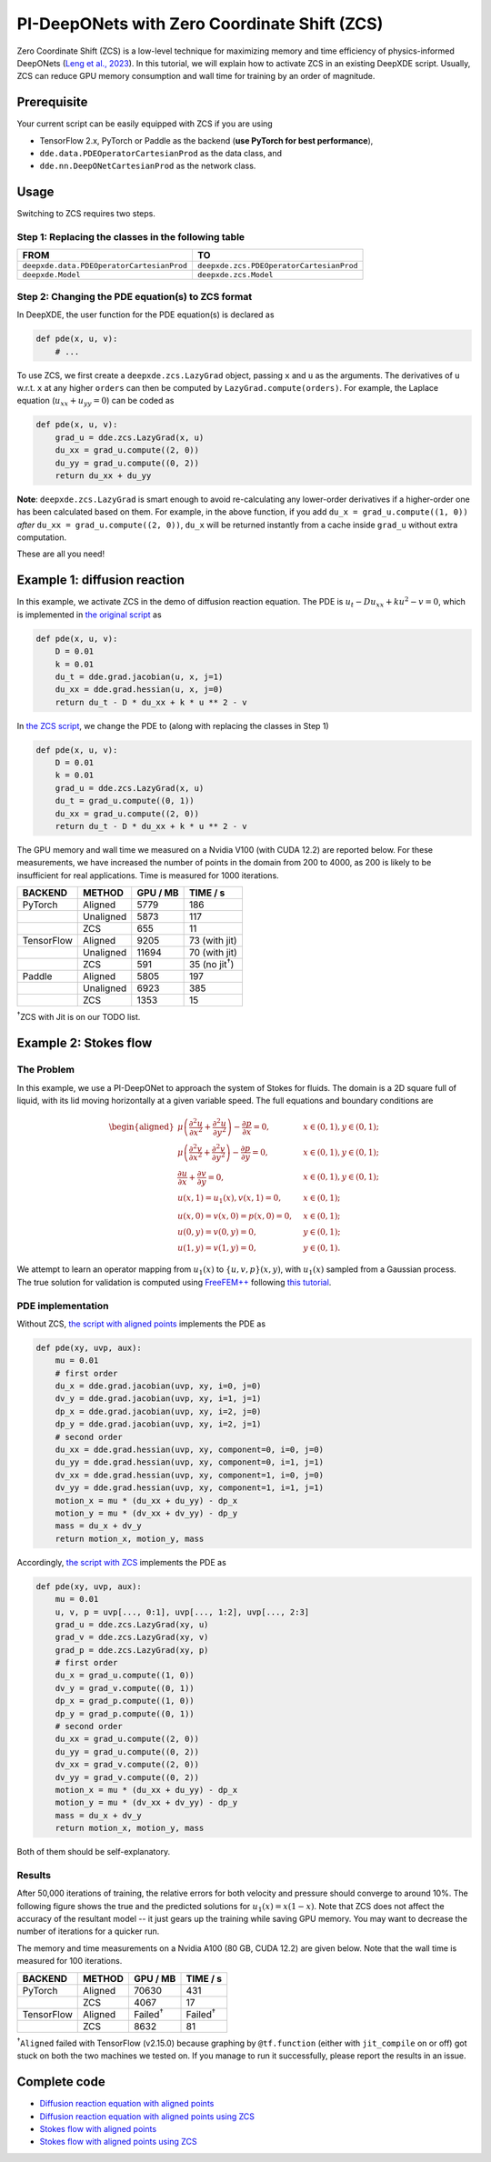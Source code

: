 PI-DeepONets with Zero Coordinate Shift (ZCS)
=============================================

Zero Coordinate Shift (ZCS) is a low-level technique for maximizing
memory and time efficiency of physics-informed DeepONets (`Leng et al.,
2023 <https://arxiv.org/abs/2311.00860>`__). In this tutorial, we will
explain how to activate ZCS in an existing DeepXDE script. Usually, ZCS
can reduce GPU memory consumption and wall time for training by an order
of magnitude.

Prerequisite
------------

Your current script can be easily equipped with ZCS if you are using

-  TensorFlow 2.x, PyTorch or Paddle as the backend (**use PyTorch for
   best performance**),
-  ``dde.data.PDEOperatorCartesianProd`` as the data class, and
-  ``dde.nn.DeepONetCartesianProd`` as the network class.

Usage
-----

Switching to ZCS requires two steps.

Step 1: Replacing the classes in the following table
^^^^^^^^^^^^^^^^^^^^^^^^^^^^^^^^^^^^^^^^^^^^^^^^^^^^

+-------------------------------------------+------------------------------------------+
| **FROM**                                  | **TO**                                   |
+===========================================+==========================================+
| ``deepxde.data.PDEOperatorCartesianProd`` | ``deepxde.zcs.PDEOperatorCartesianProd`` |
+-------------------------------------------+------------------------------------------+
| ``deepxde.Model``                         | ``deepxde.zcs.Model``                    |
+-------------------------------------------+------------------------------------------+

Step 2: Changing the PDE equation(s) to ZCS format
^^^^^^^^^^^^^^^^^^^^^^^^^^^^^^^^^^^^^^^^^^^^^^^^^^

In DeepXDE, the user function for the PDE equation(s) is declared as

.. code:: python

   def pde(x, u, v):
       # ...

To use ZCS, we first create a ``deepxde.zcs.LazyGrad`` object, passing
``x`` and ``u`` as the arguments. The derivatives of ``u`` w.r.t. ``x``
at any higher ``orders`` can then be computed by
``LazyGrad.compute(orders)``. For example, the Laplace equation
(:math:`u_{xx}+u_{yy}=0`) can be coded as

.. code:: python

   def pde(x, u, v):
       grad_u = dde.zcs.LazyGrad(x, u)
       du_xx = grad_u.compute((2, 0))
       du_yy = grad_u.compute((0, 2))
       return du_xx + du_yy

**Note**: ``deepxde.zcs.LazyGrad`` is smart enough to avoid
re-calculating any lower-order derivatives if a higher-order one has
been calculated based on them. For example, in the above function, if
you add ``du_x = grad_u.compute((1, 0))`` *after*
``du_xx = grad_u.compute((2, 0))``, ``du_x`` will be returned instantly
from a cache inside ``grad_u`` without extra computation.

These are all you need!

Example 1: diffusion reaction
-----------------------------

In this example, we activate ZCS in the demo of diffusion reaction
equation. The PDE is :math:`u_{t} - D u_{xx} + k u^2 -v=0`, which is
implemented in `the original
script <https://github.com/lululxvi/deepxde/tree/master/examples/operator/diff_rec_aligned_pideeponet.py>`__
as

.. code:: python

   def pde(x, u, v):
       D = 0.01
       k = 0.01
       du_t = dde.grad.jacobian(u, x, j=1)
       du_xx = dde.grad.hessian(u, x, j=0)
       return du_t - D * du_xx + k * u ** 2 - v

In `the ZCS
script <https://github.com/lululxvi/deepxde/tree/master/examples/operator/diff_rec_aligned_zcs_pideeponet.py>`__,
we change the PDE to (along with replacing the classes in Step 1)

.. code:: python

   def pde(x, u, v):
       D = 0.01
       k = 0.01
       grad_u = dde.zcs.LazyGrad(x, u)
       du_t = grad_u.compute((0, 1))
       du_xx = grad_u.compute((2, 0))
       return du_t - D * du_xx + k * u ** 2 - v

The GPU memory and wall time we measured on a Nvidia V100 (with CUDA
12.2) are reported below. For these measurements, we have increased the
number of points in the domain from 200 to 4000, as 200 is likely to be
insufficient for real applications. Time is measured for 1000
iterations.

=========== ========== ============ =============
**BACKEND** **METHOD** **GPU / MB** **TIME / s**
=========== ========== ============ =============
PyTorch     Aligned    5779         186
\           Unaligned  5873         117
\           ZCS        655          11
TensorFlow  Aligned    9205         73 (with jit)
\           Unaligned  11694        70 (with jit)
\           ZCS        591          35 (no jit\ :sup:`†`)
Paddle      Aligned    5805         197
\           Unaligned  6923         385
\           ZCS        1353         15
=========== ========== ============ =============

\ :sup:`†`\ ZCS with Jit is on our TODO list.

Example 2: Stokes flow
----------------------

The Problem
^^^^^^^^^^^

In this example, we use a PI-DeepONet to approach the system of Stokes
for fluids. The domain is a 2D square full of liquid, with its lid
moving horizontally at a given variable speed. The full equations and
boundary conditions are

.. math::

    \begin{aligned} \mu\left(\frac{\partial^2 u}{\partial x^2} +
    \frac{\partial^2 u}{\partial y^2}\right) - \frac{\partial p}{\partial
    x}=0, \quad & x\in (0,1), y\in(0, 1);\\ \mu\left(\frac{\partial^2
    v}{\partial x^2} + \frac{\partial^2 v}{\partial y^2}\right) -
    \frac{\partial p}{\partial y}=0, \quad & x\in (0,1), y\in(0, 1);\\
    \frac{\partial u}{\partial x} + \frac{\partial v}{\partial y}=0,
    \quad & x\in (0,1), y\in(0, 1);\\ u(x,1)=u_1(x), v(x,1)=0, \quad &
    x\in(0, 1);\\ u(x,0)=v(x,0)=p(x,0)=0, \quad & x\in(0, 1);\\
    u(0,y)=v(0,y)=0, \quad & y\in(0, 1);\\ u(1,y)=v(1,y)=0, \quad &
    y\in(0, 1). \end{aligned}

We attempt to learn an operator mapping from :math:`u_1(x)` to :math:`\{u, v, p\}(x, y)`,
with :math:`u_1(x)` sampled from a Gaussian process. The true
solution for validation is computed using
`FreeFEM++ <https://freefem.org/>`__ following `this
tutorial <https://doc.freefem.org/tutorials/stokes.html>`__.

PDE implementation
^^^^^^^^^^^^^^^^^^

Without ZCS, `the script with aligned
points <https://github.com/lululxvi/deepxde/tree/master/examples/operator/stokes_aligned_pideeponet.py>`__
implements the PDE as

.. code:: python

   def pde(xy, uvp, aux):
       mu = 0.01
       # first order
       du_x = dde.grad.jacobian(uvp, xy, i=0, j=0)
       dv_y = dde.grad.jacobian(uvp, xy, i=1, j=1)
       dp_x = dde.grad.jacobian(uvp, xy, i=2, j=0)
       dp_y = dde.grad.jacobian(uvp, xy, i=2, j=1)
       # second order
       du_xx = dde.grad.hessian(uvp, xy, component=0, i=0, j=0)
       du_yy = dde.grad.hessian(uvp, xy, component=0, i=1, j=1)
       dv_xx = dde.grad.hessian(uvp, xy, component=1, i=0, j=0)
       dv_yy = dde.grad.hessian(uvp, xy, component=1, i=1, j=1)
       motion_x = mu * (du_xx + du_yy) - dp_x
       motion_y = mu * (dv_xx + dv_yy) - dp_y
       mass = du_x + dv_y
       return motion_x, motion_y, mass

Accordingly, `the script with
ZCS <https://github.com/lululxvi/deepxde/tree/master/examples/operator/stokes_aligned_zcs_pideeponet.py>`__
implements the PDE as

.. code:: python

   def pde(xy, uvp, aux):
       mu = 0.01
       u, v, p = uvp[..., 0:1], uvp[..., 1:2], uvp[..., 2:3]
       grad_u = dde.zcs.LazyGrad(xy, u)
       grad_v = dde.zcs.LazyGrad(xy, v)
       grad_p = dde.zcs.LazyGrad(xy, p)
       # first order
       du_x = grad_u.compute((1, 0))
       dv_y = grad_v.compute((0, 1))
       dp_x = grad_p.compute((1, 0))
       dp_y = grad_p.compute((0, 1))
       # second order
       du_xx = grad_u.compute((2, 0))
       du_yy = grad_u.compute((0, 2))
       dv_xx = grad_v.compute((2, 0))
       dv_yy = grad_v.compute((0, 2))
       motion_x = mu * (du_xx + du_yy) - dp_x
       motion_y = mu * (dv_xx + dv_yy) - dp_y
       mass = du_x + dv_y
       return motion_x, motion_y, mass

Both of them should be self-explanatory.

Results
^^^^^^^

After 50,000 iterations of training, the relative errors for both
velocity and pressure should converge to around 10%. The following
figure shows the true and the predicted solutions for :math:`u_1(x)=x(1-x)`. Note
that ZCS does not affect the accuracy of the resultant model -- it just
gears up the training while saving GPU memory. You may want to decrease
the number of iterations for a quicker run.


.. image:: ../../images/stokes.png
   :width: 600


The memory and time measurements on a Nvidia A100 (80 GB, CUDA 12.2) are
given below. Note that the wall time is measured for 100 iterations.

=========== ========== ================= ================
**BACKEND** **METHOD** **GPU / MB**      **TIME / s**
=========== ========== ================= ================
PyTorch     Aligned    70630             431
\           ZCS        4067              17
TensorFlow  Aligned    Failed\ :sup:`†`  Failed\ :sup:`†`
\           ZCS        8632              81
=========== ========== ================= ================

\ :sup:`†`\ ``Aligned`` failed with TensorFlow (v2.15.0) because graphing by
``@tf.function`` (either with ``jit_compile`` on or off) got stuck on
both the two machines we tested on. If you manage to run it
successfully, please report the results in an issue.

Complete code
-------------

-  `Diffusion reaction equation with aligned
   points <https://github.com/lululxvi/deepxde/tree/master/examples/operator/diff_rec_aligned_pideeponet.py>`__
-  `Diffusion reaction equation with aligned points using
   ZCS <https://github.com/lululxvi/deepxde/tree/master/examples/operator/diff_rec_aligned_zcs_pideeponet.py>`__
-  `Stokes flow with aligned
   points <https://github.com/lululxvi/deepxde/tree/master/examples/operator/stokes_aligned_pideeponet.py>`__
-  `Stokes flow with aligned points using
   ZCS <https://github.com/lululxvi/deepxde/tree/master/examples/operator/stokes_aligned_zcs_pideeponet.py>`__
